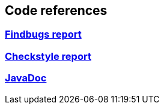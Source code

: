 == Code references
:version: 1.99.0-SNAPSHOT
:project-name: xml2eb

=== link:http://eb4j.github.io/xml2eb/findbugs/main.html[Findbugs report]

=== link:http://eb4j.github.io/xml2eb/checkstyle/main.html[Checkstyle report]

=== link:http://eb4j.github.io/xml2eb/javadoc/index.html[JavaDoc]